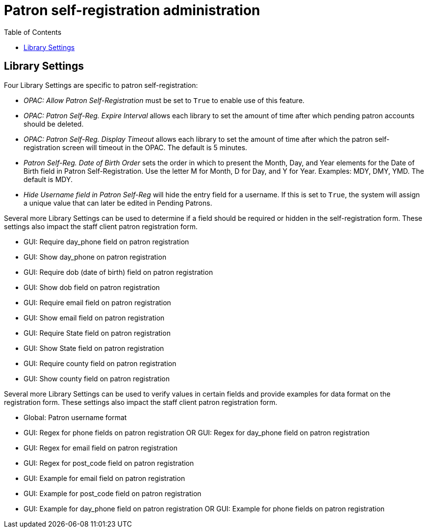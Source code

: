 = Patron self-registration administration =
:toc:

== Library Settings ==

Four Library Settings are specific to patron self-registration:

* _OPAC: Allow Patron Self-Registration_ must be set to `True` to enable use of this feature.
* _OPAC: Patron Self-Reg. Expire Interval_ allows each library to set the amount of time after which pending patron accounts should be deleted.
* _OPAC: Patron Self-Reg. Display Timeout_ allows each library to set the amount of time after which the patron self-registration screen will timeout in the OPAC.  The default is 5 minutes.
* _Patron Self-Reg. Date of Birth Order_ sets the order in which to present the Month, Day, and Year elements for the Date of Birth field in Patron Self-Registration. Use the letter M for Month, D for Day, and Y for Year. Examples: MDY, DMY, YMD. The default is MDY.
* _Hide Username field in Patron Self-Reg_ will hide the entry field for a username. If this is set to `True`, the system will assign a unique value that can later be edited in Pending Patrons.

Several more Library Settings can be used to determine if a field should be required or hidden in the self-registration form. These settings also impact the staff client patron registration form.

* GUI: Require day_phone field on patron registration
* GUI: Show day_phone on patron registration
* GUI: Require dob (date of birth) field on patron registration
* GUI: Show dob field on patron registration
* GUI: Require email field on patron registration
* GUI: Show email field on patron registration
* GUI: Require State field on patron registration
* GUI: Show State field on patron registration
* GUI: Require county field on patron registration
* GUI: Show county field on patron registration

Several more Library Settings can be used to verify values in certain fields and provide examples for data format on the registration form. These settings also impact the staff client patron registration form.

* Global: Patron username format
* GUI: Regex for phone fields on patron registration OR GUI: Regex for day_phone field on patron registration
* GUI: Regex for email field on patron registration
* GUI: Regex for post_code field on patron registration
* GUI: Example for email field on patron registration
* GUI: Example for post_code field on patron registration
* GUI: Example for day_phone field on patron registration OR GUI: Example for phone fields on patron registration

